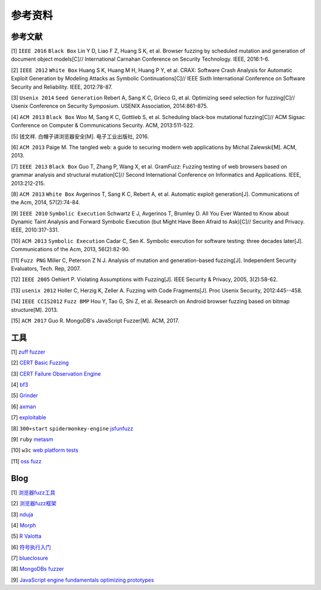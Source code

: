 参考资料
==================================================

参考文献
--------------------------------------------------

[1] ``IEEE 2016`` ``Black Box`` Lin Y D, Liao F Z, Huang S K, et al. Browser fuzzing by scheduled mutation and generation of document object models[C]// International Carnahan Conference on Security Technology. IEEE, 2016:1-6. 

[2] ``IEEE 2012`` ``White Box`` Huang S K, Huang M H, Huang P Y, et al. CRAX: Software Crash Analysis for Automatic Exploit Generation by Modeling Attacks as Symbolic Continuations[C]// IEEE Sixth International Conference on Software Security and Reliability. IEEE, 2012:78-87.

[3] ``Usenix 2014`` ``Seed Generation`` Rebert A, Sang K C, Grieco G, et al. Optimizing seed selection for fuzzing[C]// Usenix Conference on Security Symposium. USENIX Association, 2014:861-875.

[4] ``ACM 2013`` ``Black Box`` Woo M, Sang K C, Gottlieb S, et al. Scheduling black-box mutational fuzzing[C]// ACM Sigsac Conference on Computer & Communications Security. ACM, 2013:511-522.

[5] 钱文祥. 白帽子讲浏览器安全[M]. 电子工业出版社, 2016.

[6] ``ACM 2013`` Paige M. The tangled web: a guide to securing modern web applications by Michal Zalewski[M]. ACM, 2013.

[7] ``IEEE 2013`` ``Black Box`` Guo T, Zhang P, Wang X, et al. GramFuzz: Fuzzing testing of web browsers based on grammar analysis and structural mutation[C]// Second International Conference on Informatics and Applications. IEEE, 2013:212-215.

[8] ``ACM 2013`` ``White Box`` Avgerinos T, Sang K C, Rebert A, et al. Automatic exploit generation[J]. Communications of the Acm, 2014, 57(2):74-84.

[9] ``IEEE 2010`` ``Symbolic Execution`` Schwartz E J, Avgerinos T, Brumley D. All You Ever Wanted to Know about Dynamic Taint Analysis and Forward Symbolic Execution (but Might Have Been Afraid to Ask)[C]// Security and Privacy. IEEE, 2010:317-331.

[10] ``ACM 2013`` ``Symbolic Execution`` Cadar C, Sen K. Symbolic execution for software testing: three decades later[J]. Communications of the Acm, 2013, 56(2):82-90.

[11] ``Fuzz PNG`` Miller C, Peterson Z N J. Analysis of mutation and generation-based fuzzing[J]. Independent Security Evaluators, Tech. Rep, 2007.

[12] ``IEEE 2005`` Oehlert P. Violating Assumptions with Fuzzing[J]. IEEE Security & Privacy, 2005, 3(2):58-62.

[13] ``usenix 2012`` Holler C, Herzig K, Zeller A. Fuzzing with Code Fragments[J]. Proc Usenix Security, 2012:445--458.

[14] ``IEEE CCIS2012`` ``Fuzz BMP`` Hou Y, Tao G, Shi Z, et al. Research on Android browser fuzzing based on bitmap structure[M]. 2013.

[15] ``ACM 2017`` Guo R. MongoDB's JavaScript Fuzzer[M]. ACM, 2017.

工具
--------------------------------------------------

[1] `zuff fuzzer <http://caca.zoy.org/wiki/zzuf>`_

[2] `CERT Basic Fuzzing <https://insights.sei.cmu.edu/cert/2010/05/cert-basic-fuzzing-framework.html>`_

[3] `CERT Failure Observation Engine <http://www.cert.org/vulnerability-analysis/tools/foe.cfm>`_

[4] `bf3 <https://www.aldeid.com/wiki/Bf3>`_

[5] `Grinder <https://github.com/stephenfewer/grinder>`_

[6] `axman <https://github.com/hdm/axman>`_

[7] `exploitable <https://msecdbg.codeplex.com/>`_

[8] ``300+start`` ``spidermonkey-engine`` `jsfunfuzz <https://github.com/MozillaSecurity/funfuzz>`_

[9] ``ruby`` `metasm <https://github.com/jjyg/metasm/>`_

[10] ``w3c`` `web platform tests <https://github.com/w3c/web-platform-tests>`_

[11] `oss fuzz <https://github.com/google/oss-fuzz>`_

Blog
--------------------------------------------------

[1] `浏览器fuzz工具 <http://www.freebuf.com/sectool/93130.html>`_

[2] `浏览器fuzz框架 <http://blog.nsfocus.net/web-browser-fuzzing/>`_

[3] `nduja <http://www.freebuf.com/articles/web/105510.html>`_

[4] `Morph <http://www.freebuf.com/sectool/89001.html>`_

[5] `R Valotta <https://sites.google.com/site/tentacoloviola/>`_

[6] `符号执行入门 <https://zhuanlan.zhihu.com/p/26927127>`_

[7] `blueclosure <http://blog.blueclosure.com/>`_

[8] `MongoDBs fuzzer <https://engineering.mongodb.com/post/mongodbs-javascript-fuzzer-creating-chaos>`_

[9] `JavaScript engine fundamentals optimizing prototypes <https://mathiasbynens.be/notes/prototypes>`_
